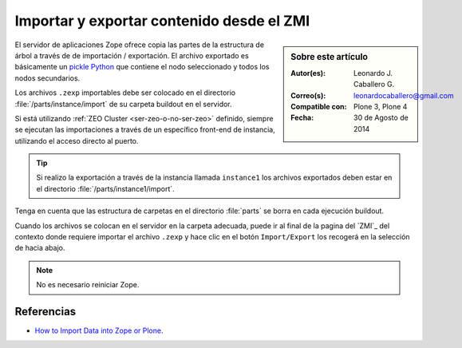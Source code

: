 .. -*- coding: utf-8 -*-

.. _importar_exportar_data:

==========================================
Importar y exportar contenido desde el ZMI
==========================================

.. sidebar:: Sobre este artículo

    :Autor(es): Leonardo J. Caballero G.
    :Correo(s): leonardocaballero@gmail.com
    :Compatible con: Plone 3, Plone 4
    :Fecha: 30 de Agosto de 2014

El servidor de aplicaciones Zope ofrece copia las partes de la estructura 
de árbol a través de de importación / exportación. El archivo exportado es 
básicamente un `pickle Python`_ que contiene el nodo seleccionado y todos 
los nodos secundarios.

Los archivos ``.zexp`` importables debe ser colocado en el directorio 
:file:`/parts/instance/import` de su carpeta buildout en el servidor. 

Si está utilizando :ref:`ZEO Cluster <ser-zeo-o-no-ser-zeo>` definido, siempre 
se ejecutan las importaciones a través de un específico front-end de instancia, 
utilizando el acceso directo al puerto.

.. tip::
    Si realizo la exportación a través de la instancia llamada ``instance1`` 
    los archivos exportados deben estar en el directorio :file:`/parts/instance1/import`.

Tenga en cuenta que las estructura de carpetas en el directorio :file:`parts` 
se borra en cada ejecución buildout.

Cuando los archivos se colocan en el servidor en la carpeta adecuada, puede ir al final
de la pagina del `ZMI`_ del contexto donde requiere importar el archivo ``.zexp`` y hace
clic en el botón ``Import/Export`` los recogerá en la selección de hacia abajo.

.. note::
    No es necesario reiniciar Zope.

Referencias
===========

- `How to Import Data into Zope or Plone`_.

.. _How to Import Data into Zope or Plone: http://quintagroup.com/services/support/tutorials/import-export-plone/
.. _pickle Python: http://mundogeek.net/archivos/2008/05/20/python-serializacion-de-objetos/
